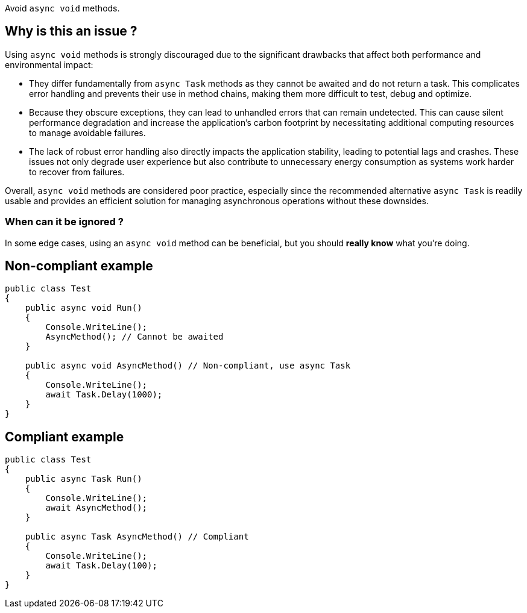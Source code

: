 :!sectids:

Avoid `async void` methods.

## Why is this an issue ?

Using `async void` methods is strongly discouraged due to the significant drawbacks that affect both performance and environmental impact:

* They differ fundamentally from `async Task` methods as they cannot be awaited and do not return a task. This complicates error handling and prevents their use in method chains, making them more difficult to test, debug and optimize.
* Because they obscure exceptions, they can lead to unhandled errors that can remain undetected. This can cause silent performance degradation and increase the application's carbon footprint by necessitating additional computing resources to manage avoidable failures.
* The lack of robust error handling also directly impacts the application stability, leading to potential lags and crashes. These issues not only degrade user experience but also contribute to unnecessary energy consumption as systems work harder to recover from failures.

Overall, `async void` methods are considered poor practice, especially since the recommended alternative `async Task` is readily usable and provides an efficient solution for managing asynchronous operations without these downsides.

### When can it be ignored ?

In some edge cases, using an `async void` method can be beneficial, but you should **really know** what you're doing.

## Non-compliant example

[source, cs]
----
public class Test
{
    public async void Run()
    {
        Console.WriteLine();
        AsyncMethod(); // Cannot be awaited
    }

    public async void AsyncMethod() // Non-compliant, use async Task
    {
        Console.WriteLine();
        await Task.Delay(1000);
    }
}
----

## Compliant example

[source, cs]
----
public class Test
{
    public async Task Run()
    {
        Console.WriteLine();
        await AsyncMethod();
    }

    public async Task AsyncMethod() // Compliant
    {
        Console.WriteLine();
        await Task.Delay(100);
    }
}
----
